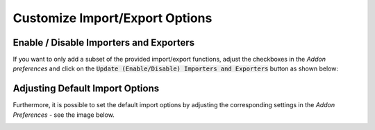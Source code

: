 *******************************
Customize Import/Export Options
*******************************

Enable / Disable Importers and Exporters
========================================

If you want to only add a subset of the provided import/export functions, adjust the checkboxes in the `Addon preferences` and click on the :code:`Update (Enable/Disable) Importers and Exporters` button as shown below:

.. image:: ../../images/addon_preferences_importer_exporter_annotations.png
   :scale: 75 %
   :align: center

Adjusting Default Import Options
================================

Furthermore, it is possible to set the default import options by adjusting the corresponding settings in the `Addon Preferences` - see the image below.

.. image:: ../../images/addon_preferences_import_options_annotations.png
   :scale: 75 %
   :align: center

